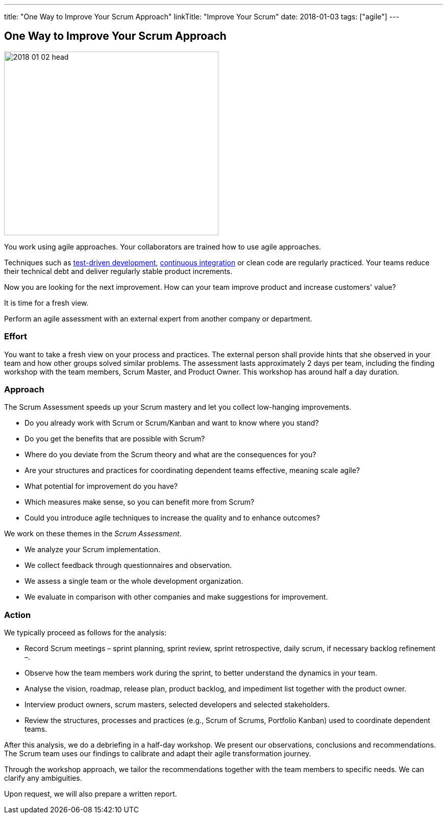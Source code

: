 ---
title: "One Way to Improve Your Scrum Approach"
linkTitle: "Improve Your Scrum"
date: 2018-01-03
tags: ["agile"]
---

== One Way to Improve Your Scrum Approach
:author: Marcel Baumann
:email: <marcel.baumann@tangly.net>
:homepage: https://www.tangly.net/
:company: https://www.tangly.net/[tangly llc]

image::2018-01-02-head.jpg[width=420,height=360,role=left]

You work using agile approaches.
Your collaborators are trained how to use agile approaches.

Techniques such as https://en.wikipedia.org/wiki/Test-driven_development[test-driven development], https://en.wikipedia.org/wiki/Continuous_integration[continuous integration]
or clean code are regularly practiced.
Your teams reduce their technical debt and deliver regularly stable product increments.

Now you are looking for the next improvement.
How can your team improve product and increase customers' value?

It is time for a fresh view.

Perform an agile assessment with an external expert from another company or department.

=== Effort

You want to take a fresh view on your process and practices.
The external person shall provide hints that she observed in your team and how other groups solved similar problems.
The assessment lasts approximately 2 days per team, including the finding workshop with the team members, Scrum Master, and Product Owner.
This workshop has around half a day duration.

=== Approach

The Scrum Assessment speeds up your Scrum mastery and let you collect low-hanging improvements.

* Do you already work with Scrum or Scrum/Kanban and want to know where you stand?
* Do you get the benefits that are possible with Scrum?
* Where do you deviate from the Scrum theory and what are the consequences for you?
* Are your structures and practices for coordinating dependent teams effective, meaning scale agile?
* What potential for improvement do you have?
* Which measures make sense, so you can benefit more from Scrum?
* Could you introduce agile techniques to increase the quality and to enhance outcomes?

We work on these themes in the _Scrum Assessment_.

* We analyze your Scrum implementation.
* We collect feedback through questionnaires and observation.
* We assess a single team or the whole development organization.
* We evaluate in comparison with other companies and make suggestions for improvement.

=== Action

We typically proceed as follows for the analysis:

* Record Scrum meetings – sprint planning, sprint review, sprint retrospective, daily scrum, if necessary backlog refinement –.
* Observe how the team members work during the sprint, to better understand the dynamics in your team.
* Analyse the vision, roadmap, release plan, product backlog, and impediment list together with the product owner.
* Interview product owners, scrum masters, selected developers and selected stakeholders.
* Review the structures, processes and practices (e.g., Scrum of Scrums, Portfolio Kanban) used to coordinate dependent teams.

After this analysis, we do a debriefing in a half-day workshop.
We present our observations, conclusions and recommendations.
The Scrum team uses our findings to calibrate and adapt their agile transformation journey.

Through the workshop approach, we tailor the recommendations together with the team members to specific needs.
We can clarify any ambiguities.

Upon request, we will also prepare a written report.
